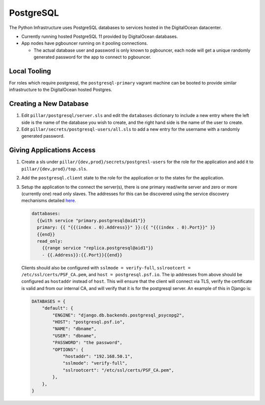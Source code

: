 PostgreSQL
==========

The Python Infrastructure uses PostgreSQL databases to services hosted in the
DigitalOcean datacenter.

* Currently running hosted PostgreSQL 11 provided by DigitalOcean databases.

* App nodes have pgbouncer running on it pooling connections.

  * The actual database user and password is only known to pgbouncer, each
    node will get a unique randomly generated password for the app to connect
    to pgbouncer.


Local Tooling
-------------

For roles which require postgresql, the ``postgresql-primary`` vagrant machine
can be booted to provide similar infrastructure to the DigitalOcean hosted
Postgres.


Creating a New Database
-----------------------

#. Edit ``pillar/postgresql/server.sls`` and edit the ``databases`` dictionary
   to include a new entry where the left side is the name of the database you
   wish to create, and the right hand side is the name of the user to create.
#. Edit ``pillar/secrets/postgresql-users/all.sls`` to add a new entry for
   the username with a randomly generated password.


Giving Applications Access
--------------------------

#. Create a sls under ``pillar/{dev,prod}/secrets/postgresl-users`` for the
   role for the application and add it to ``pillar/{dev,prod}/top.sls``.
#. Add the ``postgresql.client`` state to the role for the application or to
   the states for the application.
#. Setup the application to the connect the server(s), there is one primary
   read/write server and zero or more (currently one) read only slaves. The
   addresses for this can be discovered using the service discovery mechanisms
   detailed `here </services/discovery/>`_.

   .. code-block:: text

    dattabases:
      {{with service "primary.postgresql@aid1"}}
      primary: {{ "{{(index . 0).Address}}" }}:{{ "{{(index . 0).Port}}" }}
      {{end}}
      read_only:
        {{range service "replica.postgresql@aid1"}}
        - {{.Address}}:{{.Port}}{{end}}

   Clients should also be configured with ``sslmode = verify-full``,
   ``sslrootcert = /etc/ssl/certs/PSF_CA.pem``, and
   ``host = postgresql.psf.io``. The ip addresses from above should be
   configured as ``hostaddr`` instead of ``host``. This will ensure that the
   client will connect via TLS, verify the certificate is valid and from our
   internal CA, and will verify that it is for the postgresql server. An
   example of this in Django is:

   .. code-block:: python

      DATABASES = {
          "default": {
              "ENGINE": "django.db.backends.postgresql_psycopg2",
              "HOST": "postgresql.psf.io",
              "NAME": "dbname",
              "USER": "dbname",
              "PASSWORD": "the password",
              "OPTIONS": {
                  "hostaddr": "192.168.50.1",
                  "sslmode": "verify-full",
                  "sslrootcert": "/etc/ssl/certs/PSF_CA.pem",
              },
          },
      }
